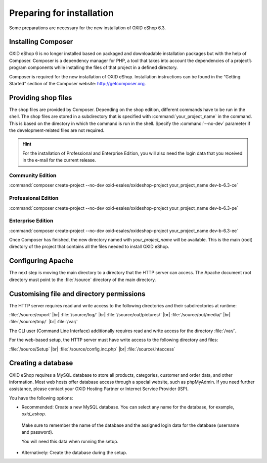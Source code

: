 ﻿Preparing for installation
==========================

Some preparations are necessary for the new installation of OXID eShop 6.3.

.. |schritt| image:: ../../media/icons/schritt.jpg
               :class: no-shadow

|schritt| Installing Composer
-----------------------------

OXID eShop 6 is no longer installed based on packaged and downloadable installation packages but with the help of Composer. Composer is a dependency manager for PHP, a tool that takes into account the dependencies of a project’s program components while installing the files of that project in a defined directory.

Composer is required for the new installation of OXID eShop. Installation instructions can be found in the “Getting Started” section of the Composer website: http://getcomposer.org.

|schritt| Providing shop files
------------------------------

The shop files are provided by Composer. Depending on the shop edition, different commands have to be run in the shell. The shop files are stored in a subdirectory that is specified with :command:`your_project_name` in the command. This is based on the directory in which the command is run in the shell. Specify the :command:`--no-dev` parameter if the development-related files are not required.

.. hint:: For the installation of Professional and Enterprise Edition, you will also need the login data that you received in the e-mail for the current release.

Community Edition
^^^^^^^^^^^^^^^^^

:command:`composer create-project --no-dev oxid-esales/oxideshop-project your_project_name dev-b-6.3-ce`

Professional Edition
^^^^^^^^^^^^^^^^^^^^

:command:`composer create-project --no-dev oxid-esales/oxideshop-project your_project_name dev-b-6.3-pe`

Enterprise Edition
^^^^^^^^^^^^^^^^^^

:command:`composer create-project --no-dev oxid-esales/oxideshop-project your_project_name dev-b-6.3-ee`

Once Composer has finished, the new directory named with *your_project_name* will be available. This is the main (root) directory of the project that contains all the files needed to install OXID eShop.

|schritt| Configuring Apache
----------------------------

The next step is moving the main directory to a directory that the HTTP server can access. The Apache document root directory must point to the :file:`/source` directory of the main directory.

|schritt| Customising file and directory permissions
----------------------------------------------------

The HTTP server requires read and write access to the following directories and their subdirectories at runtime:

:file:`/source/export` |br|
:file:`/source/log/` |br|
:file:`/source/out/pictures/` |br|
:file:`/source/out/media/` |br|
:file:`/source/tmp/` |br|
:file:`/var/`

The CLI user (Command Line Interface) additionally requires read and write access for the directory :file:`/var/`.

For the web-based setup, the HTTP server must have write access to the following directory and files:

:file:`/source/Setup` |br|
:file:`/source/config.inc.php` |br|
:file:`/source/.htaccess`

|schritt| Creating a database
-----------------------------

OXID eShop requires a MySQL database to store all products, categories, customer and order data, and other information. Most web hosts offer database access through a special website, such as phpMyAdmin. If you need further assistance, please contact your OXID Hosting Partner or Internet Service Provider (ISP).

You have the following options:

* Recommended: Create a new MySQL database. You can select any name for the database, for example, *oxid_eshop*.

 Make sure to remember the name of the database and the assigned login data for the database (username and password).

 You will need this data when running the setup.

* Alternatively: Create the database during the setup.



.. Intern: oxbaad, Status: transL